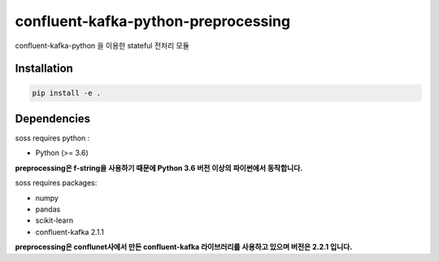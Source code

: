 .. -*- mode: rst -*-

======================================
confluent-kafka-python-preprocessing
======================================

confluent-kafka-python 을 이용한 stateful 전처리 모듈

Installation
------------

.. code-block:: bash
    
  pip install -e . 

Dependencies
------------

soss requires python :

- Python (>= 3.6)

**preprocessing은 f-string을 사용하기 때문에 Python 3.6 버전 이상의 파이썬에서 동작합니다.**

soss requires packages:

- numpy
- pandas
- scikit-learn
- confluent-kafka 2.1.1

**preprocessing은 conflunet사에서 만든 confluent-kafka 라이브러리를 사용하고 있으며 버전은 2.2.1 입니다.**
